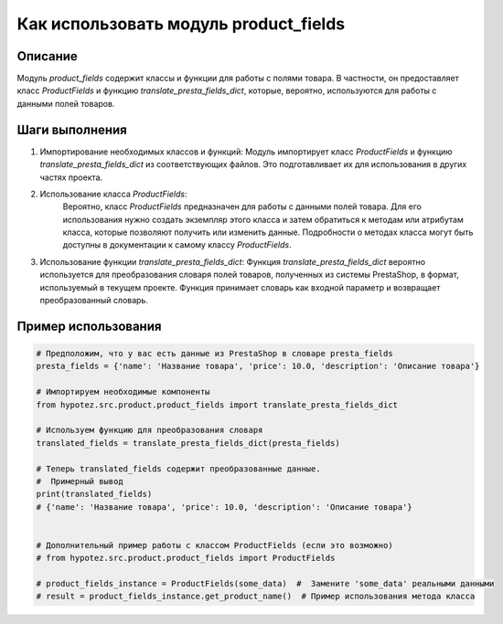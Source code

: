 Как использовать модуль product_fields
========================================================================================

Описание
-------------------------
Модуль `product_fields` содержит классы и функции для работы с полями товара. В частности, он предоставляет класс `ProductFields` и функцию `translate_presta_fields_dict`, которые, вероятно, используются для работы с данными полей товаров.


Шаги выполнения
-------------------------
1. Импортирование необходимых классов и функций:
   Модуль импортирует класс `ProductFields` и функцию `translate_presta_fields_dict` из соответствующих файлов. Это подготавливает их для использования в других частях проекта.


2. Использование класса `ProductFields`:
    Вероятно, класс `ProductFields` предназначен для работы с данными полей товара.  Для его использования нужно создать экземпляр этого класса и затем обратиться к методам или атрибутам класса, которые позволяют получить или изменить данные.  Подробности о методах класса могут быть доступны в документации к самому классу `ProductFields`.


3. Использование функции `translate_presta_fields_dict`:
   Функция `translate_presta_fields_dict` вероятно используется для преобразования словаря полей товаров, полученных из системы PrestaShop, в формат, используемый в текущем проекте.  Функция принимает словарь как входной параметр и возвращает преобразованный словарь.


Пример использования
-------------------------
.. code-block:: python

    # Предположим, что у вас есть данные из PrestaShop в словаре presta_fields
    presta_fields = {'name': 'Название товара', 'price': 10.0, 'description': 'Описание товара'}

    # Импортируем необходимые компоненты
    from hypotez.src.product.product_fields import translate_presta_fields_dict

    # Используем функцию для преобразования словаря
    translated_fields = translate_presta_fields_dict(presta_fields)

    # Теперь translated_fields содержит преобразованные данные.
    #  Примерный вывод
    print(translated_fields)
    # {'name': 'Название товара', 'price': 10.0, 'description': 'Описание товара'}


    # Дополнительный пример работы с классом ProductFields (если это возможно)
    # from hypotez.src.product.product_fields import ProductFields

    # product_fields_instance = ProductFields(some_data)  #  Замените 'some_data' реальными данными
    # result = product_fields_instance.get_product_name()  # Пример использования метода класса